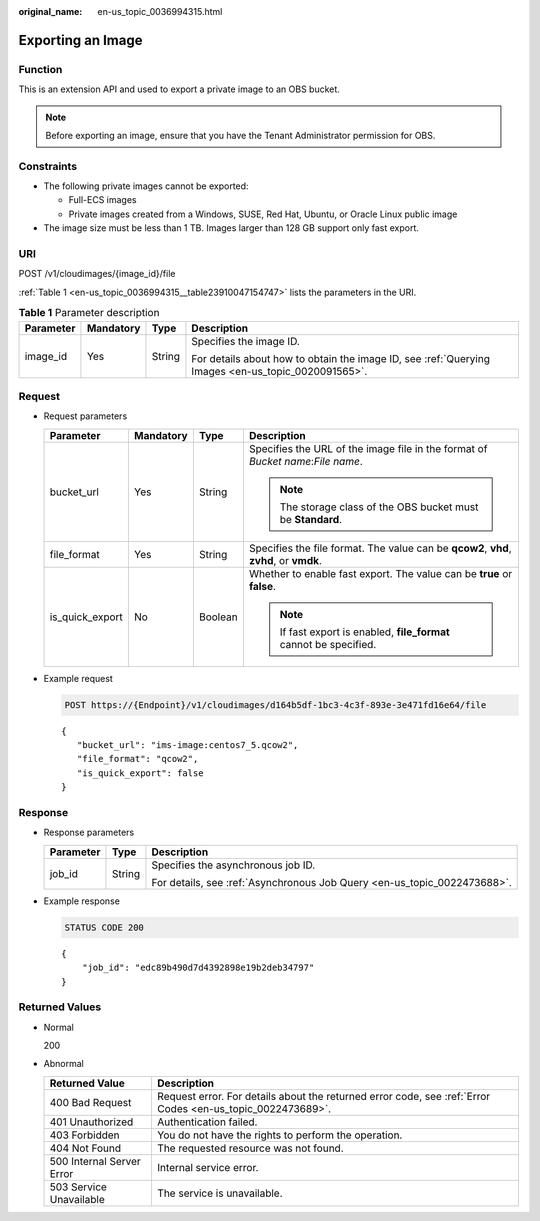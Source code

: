 :original_name: en-us_topic_0036994315.html

.. _en-us_topic_0036994315:

Exporting an Image
==================

Function
--------

This is an extension API and used to export a private image to an OBS bucket.

.. note::

   Before exporting an image, ensure that you have the Tenant Administrator permission for OBS.

Constraints
-----------

-  The following private images cannot be exported:

   -  Full-ECS images
   -  Private images created from a Windows, SUSE, Red Hat, Ubuntu, or Oracle Linux public image

-  The image size must be less than 1 TB. Images larger than 128 GB support only fast export.

URI
---

POST /v1/cloudimages/{image_id}/file

:ref:`Table 1 <en-us_topic_0036994315__table23910047154747>` lists the parameters in the URI.

.. _en-us_topic_0036994315__table23910047154747:

.. table:: **Table 1** Parameter description

   +-----------------+-----------------+-----------------+----------------------------------------------------------------------------------------------------+
   | Parameter       | Mandatory       | Type            | Description                                                                                        |
   +=================+=================+=================+====================================================================================================+
   | image_id        | Yes             | String          | Specifies the image ID.                                                                            |
   |                 |                 |                 |                                                                                                    |
   |                 |                 |                 | For details about how to obtain the image ID, see :ref:`Querying Images <en-us_topic_0020091565>`. |
   +-----------------+-----------------+-----------------+----------------------------------------------------------------------------------------------------+

Request
-------

-  Request parameters

   +-----------------+-----------------+-----------------+----------------------------------------------------------------------------------------+
   | Parameter       | Mandatory       | Type            | Description                                                                            |
   +=================+=================+=================+========================================================================================+
   | bucket_url      | Yes             | String          | Specifies the URL of the image file in the format of *Bucket name*:*File name*.        |
   |                 |                 |                 |                                                                                        |
   |                 |                 |                 | .. note::                                                                              |
   |                 |                 |                 |                                                                                        |
   |                 |                 |                 |    The storage class of the OBS bucket must be **Standard**.                           |
   +-----------------+-----------------+-----------------+----------------------------------------------------------------------------------------+
   | file_format     | Yes             | String          | Specifies the file format. The value can be **qcow2**, **vhd**, **zvhd**, or **vmdk**. |
   +-----------------+-----------------+-----------------+----------------------------------------------------------------------------------------+
   | is_quick_export | No              | Boolean         | Whether to enable fast export. The value can be **true** or **false**.                 |
   |                 |                 |                 |                                                                                        |
   |                 |                 |                 | .. note::                                                                              |
   |                 |                 |                 |                                                                                        |
   |                 |                 |                 |    If fast export is enabled, **file_format** cannot be specified.                     |
   +-----------------+-----------------+-----------------+----------------------------------------------------------------------------------------+

-  Example request

   .. code-block:: text

      POST https://{Endpoint}/v1/cloudimages/d164b5df-1bc3-4c3f-893e-3e471fd16e64/file

   ::

      {
         "bucket_url": "ims-image:centos7_5.qcow2",
         "file_format": "qcow2",
         "is_quick_export": false
      }

Response
--------

-  Response parameters

   +-----------------------+-----------------------+--------------------------------------------------------------------------+
   | Parameter             | Type                  | Description                                                              |
   +=======================+=======================+==========================================================================+
   | job_id                | String                | Specifies the asynchronous job ID.                                       |
   |                       |                       |                                                                          |
   |                       |                       | For details, see :ref:`Asynchronous Job Query <en-us_topic_0022473688>`. |
   +-----------------------+-----------------------+--------------------------------------------------------------------------+

-  Example response

   .. code-block:: text

      STATUS CODE 200

   ::

      {
          "job_id": "edc89b490d7d4392898e19b2deb34797"
      }

Returned Values
---------------

-  Normal

   200

-  Abnormal

   +---------------------------+------------------------------------------------------------------------------------------------------------+
   | Returned Value            | Description                                                                                                |
   +===========================+============================================================================================================+
   | 400 Bad Request           | Request error. For details about the returned error code, see :ref:`Error Codes <en-us_topic_0022473689>`. |
   +---------------------------+------------------------------------------------------------------------------------------------------------+
   | 401 Unauthorized          | Authentication failed.                                                                                     |
   +---------------------------+------------------------------------------------------------------------------------------------------------+
   | 403 Forbidden             | You do not have the rights to perform the operation.                                                       |
   +---------------------------+------------------------------------------------------------------------------------------------------------+
   | 404 Not Found             | The requested resource was not found.                                                                      |
   +---------------------------+------------------------------------------------------------------------------------------------------------+
   | 500 Internal Server Error | Internal service error.                                                                                    |
   +---------------------------+------------------------------------------------------------------------------------------------------------+
   | 503 Service Unavailable   | The service is unavailable.                                                                                |
   +---------------------------+------------------------------------------------------------------------------------------------------------+
